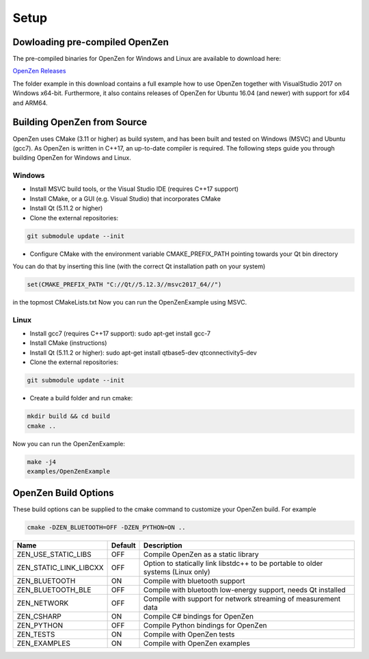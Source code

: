 #####
Setup
#####

Dowloading pre-compiled OpenZen
===============================

The pre-compiled binaries for OpenZen for Windows and Linux are available to download here:

`OpenZen Releases <https://bitbucket.org/lpresearch/openzen/downloads/>`_

The folder example in this download contains a full example how to use OpenZen
together with VisualStudio 2017 on Windows x64-bit. Furthermore, it also contains releases
of OpenZen for Ubuntu 16.04 (and newer) with support for x64 and ARM64.

Building OpenZen from Source
============================

OpenZen uses CMake (3.11 or higher) as build system, and has been built
and tested on Windows (MSVC) and Ubuntu (gcc7). As OpenZen is written in
C++17, an up-to-date compiler is required. The following steps guide you
through building OpenZen for Windows and Linux.

Windows
-------

- Install MSVC build tools, or the Visual Studio IDE (requires C++17 support)
- Install CMake, or a GUI (e.g. Visual Studio) that incorporates CMake
- Install Qt (5.11.2 or higher)
- Clone the external repositories:

.. code-block:: bash

    git submodule update --init

- Configure CMake with the environment variable CMAKE_PREFIX_PATH pointing towards your Qt bin directory

You can do that by inserting this line (with the correct Qt installation path on your system)

.. code-block:: cmake

   set(CMAKE_PREFIX_PATH "C://Qt//5.12.3//msvc2017_64//")

in the topmost CMakeLists.txt
Now you can run the OpenZenExample using MSVC.

Linux
-----

- Install gcc7 (requires C++17 support): sudo apt-get install gcc-7
- Install CMake (instructions)
- Install Qt (5.11.2 or higher): sudo apt-get install qtbase5-dev qtconnectivity5-dev
- Clone the external repositories:

.. code-block:: bash

    git submodule update --init

- Create a build folder and run cmake:

.. code-block:: bash

    mkdir build && cd build
    cmake ..

Now you can run the OpenZenExample:

.. code-block:: bash

    make -j4
    examples/OpenZenExample

OpenZen Build Options
=====================

These build options can be supplied to the cmake command to customize your OpenZen build. For example

.. code-block:: bash

    cmake -DZEN_BLUETOOTH=OFF -DZEN_PYTHON=ON ..


+------------------------+---------+---------------------------------------------------------------------------------+
| Name                   | Default | Description                                                                     |
+========================+=========+=================================================================================+
| ZEN_USE_STATIC_LIBS    | OFF     | Compile OpenZen as a static library                                             |
+------------------------+---------+---------------------------------------------------------------------------------+
| ZEN_STATIC_LINK_LIBCXX | OFF     | Option to statically link libstdc++ to be portable to older systems (Linux only)|
+------------------------+---------+---------------------------------------------------------------------------------+
| ZEN_BLUETOOTH          | ON      | Compile with bluetooth support                                                  |
+------------------------+---------+---------------------------------------------------------------------------------+
| ZEN_BLUETOOTH_BLE      | OFF     | Compile with bluetooth low-energy support, needs Qt installed                   |
+------------------------+---------+---------------------------------------------------------------------------------+
| ZEN_NETWORK            | OFF     | Compile with support for network streaming of measurement data                  |
+------------------------+---------+---------------------------------------------------------------------------------+
| ZEN_CSHARP             | ON      | Compile C# bindings for OpenZen                                                 |
+------------------------+---------+---------------------------------------------------------------------------------+
| ZEN_PYTHON             | OFF     | Compile Python bindings for OpenZen                                             |
+------------------------+---------+---------------------------------------------------------------------------------+
| ZEN_TESTS              | ON      | Compile with OpenZen tests                                                      |
+------------------------+---------+---------------------------------------------------------------------------------+
| ZEN_EXAMPLES           | ON      | Compile with OpenZen examples                                                   |
+------------------------+---------+---------------------------------------------------------------------------------+
